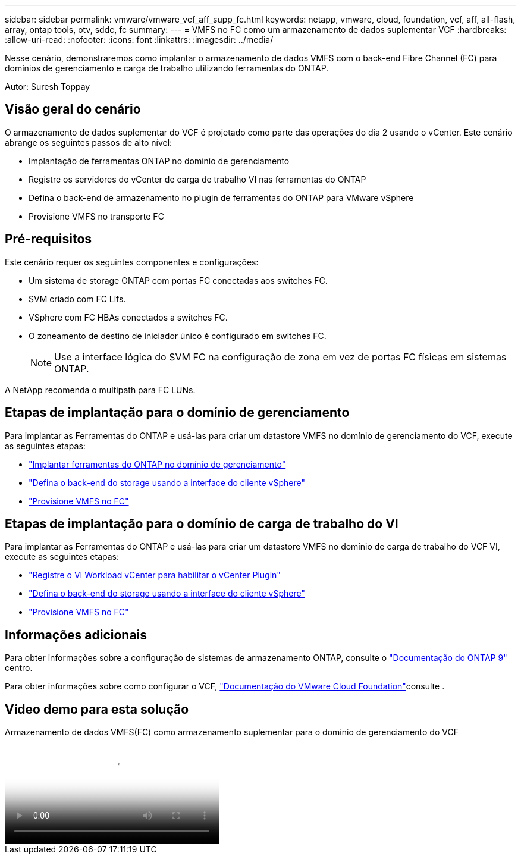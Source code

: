 ---
sidebar: sidebar 
permalink: vmware/vmware_vcf_aff_supp_fc.html 
keywords: netapp, vmware, cloud, foundation, vcf, aff, all-flash, array, ontap tools, otv, sddc, fc 
summary:  
---
= VMFS no FC como um armazenamento de dados suplementar VCF
:hardbreaks:
:allow-uri-read: 
:nofooter: 
:icons: font
:linkattrs: 
:imagesdir: ../media/


[role="lead"]
Nesse cenário, demonstraremos como implantar o armazenamento de dados VMFS com o back-end Fibre Channel (FC) para domínios de gerenciamento e carga de trabalho utilizando ferramentas do ONTAP.

Autor: Suresh Toppay



== Visão geral do cenário

O armazenamento de dados suplementar do VCF é projetado como parte das operações do dia 2 usando o vCenter. Este cenário abrange os seguintes passos de alto nível:

* Implantação de ferramentas ONTAP no domínio de gerenciamento
* Registre os servidores do vCenter de carga de trabalho VI nas ferramentas do ONTAP
* Defina o back-end de armazenamento no plugin de ferramentas do ONTAP para VMware vSphere
* Provisione VMFS no transporte FC




== Pré-requisitos

Este cenário requer os seguintes componentes e configurações:

* Um sistema de storage ONTAP com portas FC conectadas aos switches FC.
* SVM criado com FC Lifs.
* VSphere com FC HBAs conectados a switches FC.
* O zoneamento de destino de iniciador único é configurado em switches FC.
+

NOTE: Use a interface lógica do SVM FC na configuração de zona em vez de portas FC físicas em sistemas ONTAP.



A NetApp recomenda o multipath para FC LUNs.



== Etapas de implantação para o domínio de gerenciamento

Para implantar as Ferramentas do ONTAP e usá-las para criar um datastore VMFS no domínio de gerenciamento do VCF, execute as seguintes etapas:

* link:https://docs.netapp.com/us-en/ontap-tools-vmware-vsphere-10/deploy/ontap-tools-deployment.html["Implantar ferramentas do ONTAP no domínio de gerenciamento"]
* link:https://docs.netapp.com/us-en/ontap-tools-vmware-vsphere-10/configure/add-storage-backend.html["Defina o back-end do storage usando a interface do cliente vSphere"]
* link:https://docs.netapp.com/us-en/ontap-tools-vmware-vsphere-10/configure/create-vvols-datastore.html["Provisione VMFS no FC"]




== Etapas de implantação para o domínio de carga de trabalho do VI

Para implantar as Ferramentas do ONTAP e usá-las para criar um datastore VMFS no domínio de carga de trabalho do VCF VI, execute as seguintes etapas:

* link:https://docs.netapp.com/us-en/ontap-tools-vmware-vsphere-10/configure/add-vcenter.html["Registre o VI Workload vCenter para habilitar o vCenter Plugin"]
* link:https://docs.netapp.com/us-en/ontap-tools-vmware-vsphere-10/configure/add-storage-backend.html["Defina o back-end do storage usando a interface do cliente vSphere"]
* link:https://docs.netapp.com/us-en/ontap-tools-vmware-vsphere-10/configure/create-vvols-datastore.html["Provisione VMFS no FC"]




== Informações adicionais

Para obter informações sobre a configuração de sistemas de armazenamento ONTAP, consulte o link:https://docs.netapp.com/us-en/ontap["Documentação do ONTAP 9"] centro.

Para obter informações sobre como configurar o VCF, link:https://techdocs.broadcom.com/us/en/vmware-cis/vcf/vcf-5-2-and-earlier/5-2.html["Documentação do VMware Cloud Foundation"]consulte .



== Vídeo demo para esta solução

.Armazenamento de dados VMFS(FC) como armazenamento suplementar para o domínio de gerenciamento do VCF
video::3135c36f-3a13-4c95-aac9-b2a0001816dc[panopto,width=360]